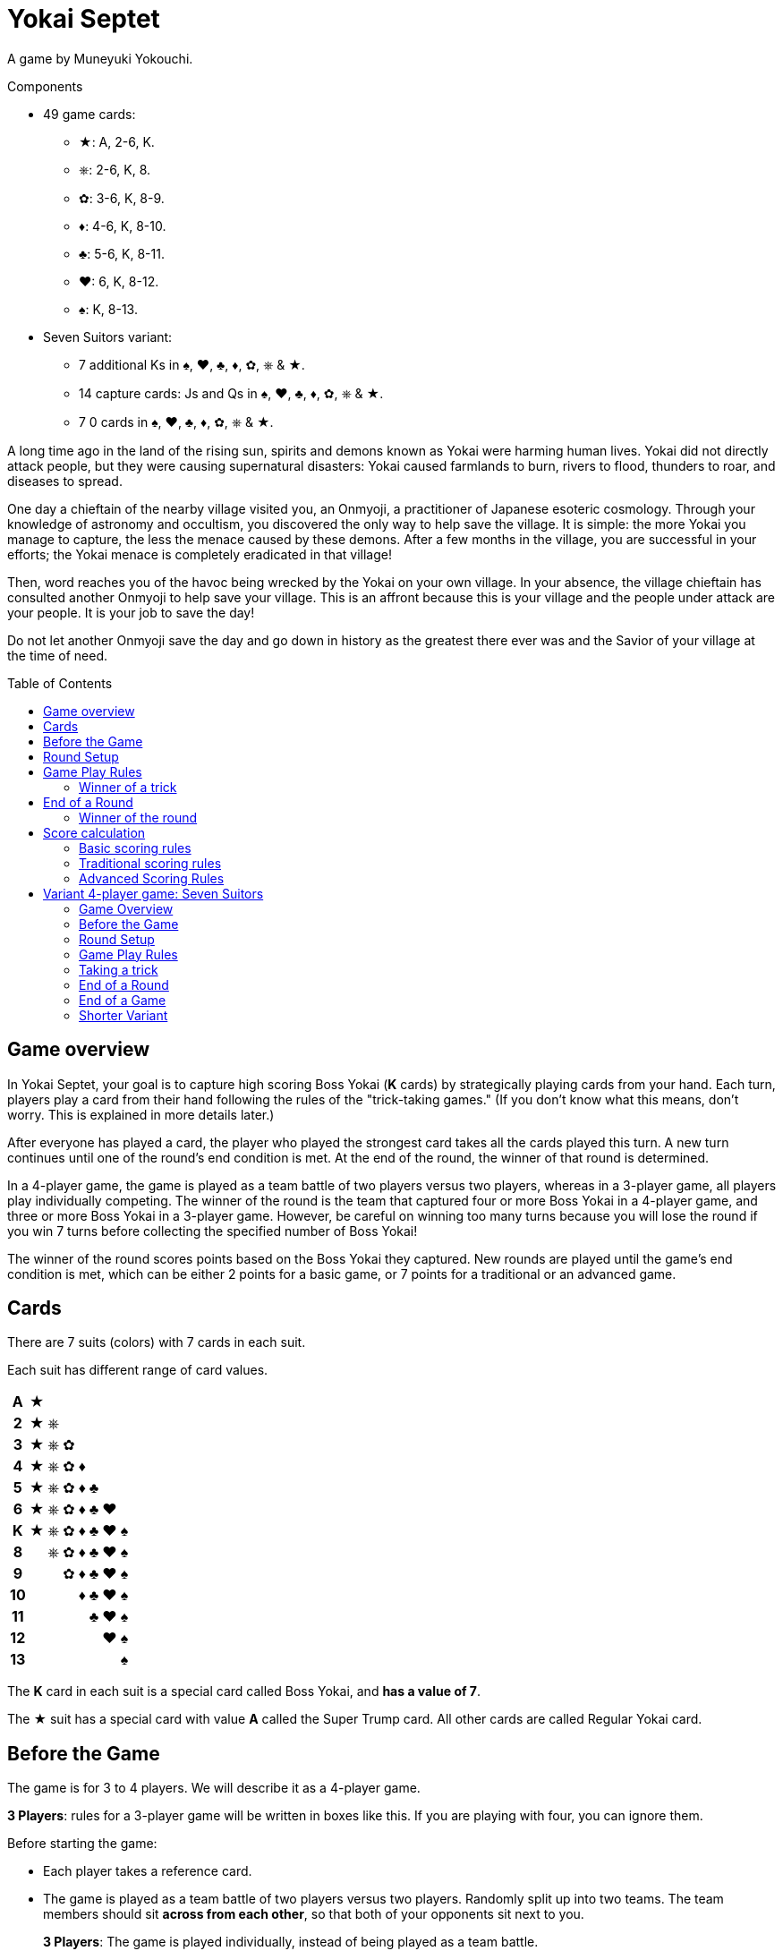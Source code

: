 = Yokai Septet
:toc: preamble
:toclevels: 4
:icons: font

A game by Muneyuki Yokouchi.

.Components
****
* 49 game cards:
** ★: A, 2-6, K.
** ⎈: 2-6, K, 8.
** ✿: 3-6, K, 8-9.
** ♦: 4-6, K, 8-10.
** ♣: 5-6, K, 8-11.
** ♥: 6, K, 8-12.
** ♠: K, 8-13.
* Seven Suitors variant:
** 7 additional Ks in ♠, ♥, ♣, ♦, ✿, ⎈ & ★.
** 14 capture cards: Js and Qs in ♠, ♥, ♣, ♦, ✿, ⎈ & ★.
** 7 0 cards in ♠, ♥, ♣, ♦, ✿, ⎈ & ★.
****

A long time ago in the land of the rising sun, spirits and demons known as Yokai were harming human lives.
Yokai did not directly attack people, but they were causing supernatural disasters: Yokai caused farmlands to burn, rivers to flood, thunders to roar, and diseases to spread.

One day a chieftain of the nearby village visited you, an Onmyoji, a practitioner of Japanese esoteric cosmology.
Through your knowledge of astronomy and occultism, you discovered the only way to help save the village.
It is simple: the more Yokai you manage to capture, the less the menace caused by these demons.
After a few months in the village, you are successful in your efforts; the Yokai menace is completely eradicated in that village!

Then, word reaches you of the havoc being wrecked by the Yokai on your own village.
In your absence, the village chieftain has consulted another Onmyoji to help save your village.
This is an affront because this is your village and the people under attack are your people.
It is your job to save the day!

Do not let another Onmyoji save the day and go down in history as the greatest there ever was and the Savior of your village at the time of need.


== Game overview

In Yokai Septet, your goal is to capture high scoring Boss Yokai (*K* cards) by strategically playing cards from your hand.
Each turn, players play a card from their hand following the rules of the "trick-taking games."
(If you don't know what this means, don't worry. This is explained in more details later.)

After everyone has played a card, the player who played the strongest card takes all the cards played this turn.
A new turn continues until one of the round's end condition is met.
At the end of the round, the winner of that round is determined.

In a 4-player game, the game is played as a team battle of two players versus two players, whereas in a 3-player game, all players play individually competing.
The winner of the round is the team that captured four or more Boss Yokai in a 4-player game, and three or more Boss Yokai in a 3-player game.
However, be careful on winning too many turns because you will lose the round if you win 7 turns before collecting the specified number of Boss Yokai!

The winner of the round scores points based on the Boss Yokai they captured.
New rounds are played until the game's end condition is met, which can be either 2 points for a basic game, or 7 points for a traditional or an advanced game.

== Cards

There are 7 suits (colors) with 7 cards in each suit.

Each suit has different range of card values.

[%autowidth,cols="^,^,^,^,^,^,^,^"]
|===
h| A  | ★ |   |   |   |   |   |
h| 2  | ★ | ⎈ |   |   |   |   |
h| 3  | ★ | ⎈ | ✿ |   |   |   |
h| 4  | ★ | ⎈ | ✿ | ♦ |   |   |
h| 5  | ★ | ⎈ | ✿ | ♦ | ♣ |   |
h| 6  | ★ | ⎈ | ✿ | ♦ | ♣ | ♥ |
h| K  | ★ | ⎈ | ✿ | ♦ | ♣ | ♥ | ♠
h| 8  |   | ⎈ | ✿ | ♦ | ♣ | ♥ | ♠
h| 9  |   |   | ✿ | ♦ | ♣ | ♥ | ♠
h| 10 |   |   |   | ♦ | ♣ | ♥ | ♠
h| 11 |   |   |   |   | ♣ | ♥ | ♠
h| 12 |   |   |   |   |   | ♥ | ♠
h| 13 |   |   |   |   |   |   | ♠
|===

The *K* card in each suit is a special card called Boss Yokai, and *has a value of 7*.

The ★ suit has a special card with value *A* called the Super Trump card.
All other cards are called Regular Yokai card.


== Before the Game

The game is for 3 to 4 players.
We will describe it as a 4-player game.

****
*3 Players*: rules for a 3-player game will be written in boxes like this.
If you are playing with four, you can ignore them.
****

Before starting the game:

* Each player takes a reference card.
* The game is played as a team battle of two players versus two players.
Randomly split up into two teams.
The team members should sit *across from each other*, so that both of your opponents sit next to you.
+
****
*3 Players*: The game is played individually, instead of being played as a team battle.
****


[[round-setup]]
== Round Setup

Before starting each round:

* Shuffle all 49 cards face down and deal *12 cards face down* to each player.
Place the *1 remaining card face up* at the center of the table visible to all players.
This face up card is called the *Trump Suit card*.

* All players choose *3 cards* and *pass the chosen cards* to your teammate *at the same time*.
+
****
*3 Players*: Deal 16 cards face down to each player. +
Each player then passes 3 cards to the player to their left.
****

Now determine the Lead Player:

* *If this is the first round of the game:* +
The lead player is the *player who was dealt the ★A card* (that player must reveal it).
If no player was dealt the A card, then the lead player is the player who was dealt the ♠13 card.
+
NOTE: The lead player does not need to start the game by playing the revealed card.
The player may put it back into their hand and use it later in the round.)

* *For all subsequent rounds:* +
The lead player is *the player who won the last trick* in the previous round.

The round is now ready to begin!


== Game Play Rules

Each round is divided up into multiple turns called “*tricks*” where each player will be playing a card from their hand.

* Starting with the *lead player* and going *clockwise*, each player plays 1 card face up from their hand.
* The lead player may play any card from their hand.
The *other players must play a card of the same suit as the lead player* from their hand.
* If you *do not have a card of the same suit* as the lead player in your hand, then you may play *any card from your hand*.

After each player has played a card, the winner of the trick is determined.


=== Winner of a trick

The winner of a trick is determined in the following order:

1. If the *★A card* was played, the player who played it is the winner.
2. If cards of the *same suit as the Trump Suit* card were played, then the player who played the highest value card among them is the winner.
3. Otherwise, the player who played the *highest value card of the same suit as the lead player's card* is the winner.

If you are the winner of a trick, do each of the following in order:

1. Take *all cards* played in this trick (four cards in a 4-player game, three cards in a 3-player game).
If you took any Boss Yokai *K* cards (with value 7), then keep those cards *face up in front of you*.
Keep the rest of the cards face down in front of you by creating a separate stack for each trick you win so everyone clearly sees how many tricks you have won in this round.
2. Check if one of the "<<end-of-round>>" is met.
3. If the round did not end, then continue to the next trick.
*You are the lead player for the next trick*.

====
Here are some examples to show who wins each trick.
The trump suit is ⎈ for this round.

*Trick 1*:

* Alice (lead): ★2
* Barbara: ★5
* Charlie: ★3
* David: ♣5

Barbara wins this trick since she played the highest card of the lead player’s suit (★).
David does not win even though he played the highest card, because his card is not of the lead player’s suit.

*Trick 2*:

* Barbara (lead): ♠K
* Charlie: ♠13
* David: ⎈8
* Alice: ⎈5

David wins this trick since he played the highest card of the trump suit (⎈).

*Trick 3*:

* David (lead): ⎈K
* Alice: ★A
* Barbara: ⎈6
* Charlie: ♦4

Alice wins this trick since she played the A card, which beats every other card in the game.
Although the A card is a special card, remember that you still need to follow the lead player’s suit.
Therefore, Alice could play this card because she did not have any ⎈ card in her hand.


*Trick 4*:

* Alice (lead): ♠9
* Barbara: ♥6
* Charlie: ♣6
* David: ♣4

Alice wins this trick since no one else followed her suit, which means that her card is the highest card of the lead player’s suit.

====


[[end-of-round]]
== End of a Round

The round is over if *any* of the three conditions below has been met.

1. A team won a total of *four or more* Boss Yokai *K* cards (with value 7) between the two team members.
2. A team won a total of *seven tricks* between the two team members.
3. Players have no cards left in their hand.

If none of the conditions above has been met, then continue to the next trick.


=== Winner of the round

Determine the winner of the round *in the following order*:

1. If a team won a total of *four or more* Boss Yokai *K* cards, then *that team is the winner*.
2. Otherwise, if a team won a total of *seven tricks*, then *the other team is the winner*.
The winning team takes *all Boss Yokai K cards left in everyone’s hands*, and adds them to the stack of Boss Yokai cards they won during the round.
3) If neither of the above happened, then the team with a player who won the *last trick* is the winner. +
*That team wins the trump suit card* (which must be a Boss Yokai – only important when using traditional scoring).

****
*3 Players*: The round end conditions and winner of the round changes as follows:

1. If a player won *three or more* Boss Yokai *K* cards, then that player is the winner.
2) If a player won *seven tricks*, then the other two players are the winners.
3) Otherwise, the player that won *the last trick* is the winner. +
*That player wins the trump suit card* (which must be a Boss Yokai – only important when using traditional scoring).
****


== Score calculation

*Only the winning team of the round scores points.*

The winning team scores points based on the scoring rules below.

* Play *Basic Scoring Rules* if this is your First time playing this game, or if players are new to "trick-taking games".
* Play *Traditional Scoring Rules* if you understand "trick-taking games" but want a simple way to score points.
* Play *Advanced Scoring Rules* if all players are experienced in Yokai Septet.


=== Basic scoring rules

*The winning team scores 1 point.*

The game is over when a team has *2 points*.
That team is the winner.

Otherwise, go back to <<round-setup>> to start a new round.

****
*3 Players: Only the winner of the round scores points.*

When playing with 3 players, there may be 2 winners in a round.
The player(s) who score this round changes depending on how the round ended.

* If the round ended because a player won three or more Boss Yokai *K* cards, *that player scores 1 point*.
* If the round ended because a player won seven tricks, then the *other two players each score 1 point*.

The game is over when a player has 2 points.
That player is the winner.

If two players are tied for 2 points, then the last round ended with one player taking seven tricks.
The player the left of the player who won seven tricks wins the game.

Otherwise, go back to <<round-setup>> to start a new round.

****

=== Traditional scoring rules

The winning team scores points equal to the number of Boss Yokai *K* cards they won minus the number of boss yokai the opposing team won plus 1.

[options="autowidth",frame=none,grid=none, cols= "^.^,^.^,^.^,^.^,^.^"]
|===
| Number of +
Boss Yokai +
*you won*
| [big]#*-*#
| Number of +
Boss Yokai +
*they won*
| [big]#*+*#
| 1 point
|===

The game is over when a team has 7 or more points.
That team is the winner.

Otherwise, go back to <<round-setup>> to start a new round.

****
*3 Players: Only the winner of the round scores points.*

When playing with 3 players, there may be 2 winners in a round.
The player(s) who score this round changes depending on how the round ended.

* If the round ended because a player won three or more Boss Yokai *K* cards, that player scores points equal to the number of Boss Yokai they won minus the number of Boss Yokai the second player won plus 1.
+
[options="autowidth",frame=none,grid=none, cols= "^.^,^.^,^.^,^.^,^.^"]
|===
| Number of +
Boss Yokai +
*you won*
| [big]#*-*#
| Number of +
Boss Yokai +
*the second* +
*player won*
| [big]#*+*#
| 1 point
|===
* If the round ended because a player won seven tricks:
** The player to the *right* of the player with seven tricks scores points equal to the number of Boss Yokai *K* cards they won minus the number of Boss Yokai the player with seven tricks won plus 1.
+
[options="autowidth",frame=none,grid=none, cols= "^.^,^.^,^.^,^.^,^.^"]
|===
| Number of +
Boss Yokai +
*you won*
| [big]#*-*#
| Number of +
Boss Yokai +
*the loosing* +
*player won*
| [big]#*+*#
| 1 point
|===
+
They score a *minimum of 1 point*.
** The player to the *left* of the player with seven tricks *half the points of the right player*, rounded up.

The game is over when a player has 7 or more points.
The player with the most points is the winner.

If two players are tied for the most points, then the last round ended with one player taking seven tricks.
The player the left of the player who won seven tricks wins the game.

Otherwise, go back to <<round-setup>> to start a new round.
****


=== Advanced Scoring Rules

To determine your score, look at all the *Boss Yokai K cards* that you won in this round.

Each Boss Yokai card scores from 0 to 2 points:

[options="autowidth"]
|===
| ★ | ⎈ | ✿ | ♦ | ♣ | ♥ | ♠
| 0 | 0 | 1 | 1 | 1 | 2 | 2
|===

The winner scores points corresponding to each Boss Yokai *K* card they won during the round, *except for the Boss Yokai of the trump suit*.
You score 0 points for the Boss Yokai card of the trump suit.

The game is over when a team has 7 or more points.
That team is the winner.

Otherwise, go back to <<round-setup>> to start a new round.

.Advanced scoring
====
Alice and Charlie are in a team, and Barbara and David are in the other team.

*Round 1*:

Alice and Charlie won two Boss Yokai each, so the round is over, and they are the winner.

The Boss Yokai cards they won were ★K, ♦K, ♥K, and ♠K.
There is a total of five points, but ♥ is the trump suit, so they score 0 points for the ♥K card.
Therefore, the team scores a total of 3 points this round.

*Round 2*:

Alice and Charlie has won 3 tricks each.
Charlie just won his 4th trick, so the team has now won a total of 7 tricks.

The round is over and Barbara and David's team is the winner.

Barbara and David adds all Boss Yokai cards left in everyone's hands to the stack of Boss Yokai cards they've won during the round.
They won ♣K, ⎈K, ♦K, ♥K, et ✿K.
There is a total of five points, but ♦ is the trump suit, so they score 4 points this round.
====

****
*3 Players: Only the winner of the round scores points.*

When playing with 3 players, there may be 2 winners in a round.
The player(s) who score this round changes depending on how the round ended.

* If the round ended because a player won three or more Boss Yokai *K* cards, that player scores points for each Boss Yokai cards they won this round, *except for the Boss Yokai card of the trump suit*.
You score 0 points for the Boss Yokai card of the trump suit.
+
[options="autowidth"]
|===
| ★ | ⎈ | ✿ | ♦ | ♣ | ♥ | ♠
| 0 | 1 | 1 | 2 | 2 | 3 | 3
|===
* If the round ended because a player won seven tricks, then *the other two players each score 3 points*.

The game is over if a player has 7 or more points.
The player with the most points is the winner.

If two players are tied for the most points, then the last round ended with one player taking seven tricks.
*The player the left* of the player who won seven tricks wins the game.

Otherwise, go back to <<round-setup>> to start a new round.
****


== Variant 4-player game: Seven Suitors

This is a variant 4-player game rule using the two sets of K cards.
We recommend playing this variant only after everyone has played and understood the rules of the base game.


=== Game Overview

The goal of this game is to be the first team to capture and seal Boss Yokai of all seven suits.
To seal a suit, your team must capture both Boss Yokai *K* cards of a given suit during a round (not necessarily in a single trick).


=== Before the Game

Just like the base game, split up into two teams of two players each.
Team members should sit across from each other, so each player’s opponents are to their left and right.

One team takes the set of 7 J cards and the other team takes the set of 7 Q cards.
These cards are the "capture" cards: they are put face up to the side of the table.

*Use two set of K’s*.
You will play with a deck of 56 cards.

The 0 cards are only used to indicate the trump suit and are not shuffled with the game cards.


=== Round Setup

Place the 7 0 cards in a face-down pile in the middle of the table.

Shuffle the deck of 56 cards.
Deal a hand of 14 cards face-down to each player.
There will be no cards remaining.

Each player looks at their hand and passes one card to each other player face-down.
That is, each player will be passing 3 cards.

The player who was dealt the A card reveals it, and becomes the first Lead Player.


=== Game Play Rules

The Lead Player will play first.
They choose any card from their hand and play it face-up in front of them.

*The suit of the first card played by the Lead Player each round determines the Trump Suit for the rest of the round.*
Find the corresponding 0 card in the pile of 0 cards and place it face-up on top of it.

Every other player plays a card exactly the same way as the base game.
That is, they must play a card of the same suit as the Lead Player, and may only play a card off suit if a player has no cards of that suit.


=== Taking a trick

The trick is taken in exactly the same way as the base game except when both Ks of a suit are played and would win the trick.
In this case, the first K played wins and takes the trick.

If you take the trick, take all the cards played this trick.
If you took any Boss Yokai *K* cards, keep them face-up in front of you.
If your team has now taken both Ks of a given suit this round, then seal that suit for your team by returning face-down your team's capture card of that suit.

Next, the player who took the trick becomes the next trick's Lead Player.
Continue playing the next trick until all 14 cards are played.


=== End of a Round

The round is over after playing all cards in your hand, which is 14 tricks.

Play another round until one team has sealed all seven suits.
This will generally take multiple rounds.


=== End of a Game

The game is over as soon as one team seals all seven suits, even in the middle of a round.
That team claims victory!


=== Shorter Variant

Instead of having each team seal all seven suits, in this variant each suit is sealed by the first team to capture both Ks of a suit in a round.
The first team to seal four of the seven suits wins the game.

Do not use the set of J cards.
Place the 7 Q cards face up to the side of the table.
When a team seals a suit, they take the corresponding Q card for themselves.
